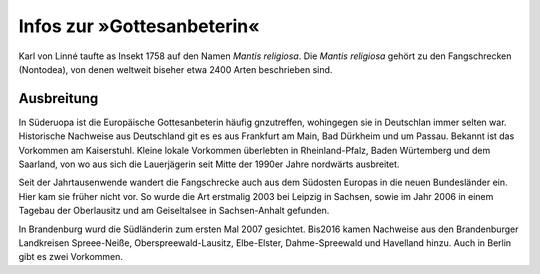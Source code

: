 =============================
 Infos zur »Gottesanbeterin«
=============================

.. INDEX:: Gattesanbeterein; lateinischer Name
.. INDEX:: lateinischer Name; Gattesanbeterein


Karl von Linné taufte as Insekt 1758 auf den Namen *Mantis
religiosa*. Die *Mantis religiosa* gehört zu den Fangschrecken
(Nontodea), von denen weltweit biseher etwa 2400 Arten beschrieben
sind.


.. INDEX:: Ausbreitung; Gottesanbeterin
.. INDEX:: Gottesanbeterin; Ausbreitung

Ausbreitung
===========

In Süderuopa ist die Europäische Gottesanbeterin häufig gnzutreffen,
wohingegen sie in Deutschlan immer selten war. Historische Nachweise
aus Deutschland git es es aus Frankfurt am Main, Bad Dürkheim und um
Passau. Bekannt ist das Vorkommen am Kaiserstuhl. Kleine lokale
Vorkommen überlebten in Rheinland-Pfalz, Baden Würtemberg und dem
Saarland, von wo aus sich die Lauerjägerin seit Mitte der 1990er Jahre
nordwärts ausbreitet.

Seit der Jahrtausenwende wandert die Fangschrecke auch aus dem
Südosten Europas in die neuen Bundesländer ein. Hier kam sie früher
nicht vor. So wurde die Art erstmalig 2003 bei Leipzig in Sachsen,
sowie im Jahr 2006 in einem Tagebau der Oberlausitz und am
Geiseltalsee in Sachsen-Anhalt gefunden.

In Brandenburg wurd die Südländerin zum ersten Mal 2007
gesichtet. Bis2016 kamen Nachweise aus den Brandenburger Landkreisen
Spreee-Neiße, Oberspreewald-Lausitz, Elbe-Elster, Dahme-Spreewald und
Havelland hinzu. Auch in Berlin gibt es zwei Vorkommen.
